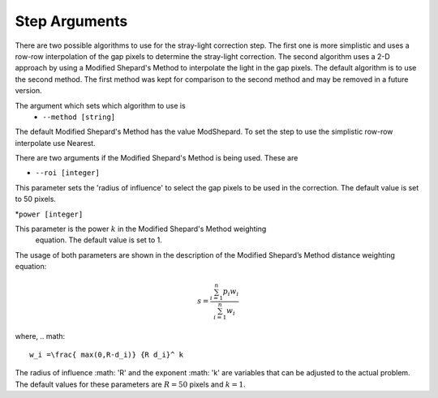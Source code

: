 Step Arguments
==============

There are two possible algorithms  to use for the stray-light correction step. The first one is more 
simplistic and uses a row-row interpolation of the gap pixels to determine the
stray-light correction. The second algorithm uses a 2-D approach by using a Modified
Shepard's Method to interpolate the light in the gap pixels. The default algorithm 
is to use the second method. The first method was  kept for comparison to  the second
method and may be removed in a future version. 

The argument which sets which algorithm to use is
 * ``--method [string]``

The default Modified Shepard's Method has the value ModShepard. To set the step to use
the simplistic row-row interpolate use Nearest.

There are two arguments if the Modified Shepard's Method is being used. These are

* ``--roi [integer]``

This parameter sets the 'radius of influence' to select the gap pixels to be used
in the correction. The default value is set to 50 pixels. 

*``power [integer]`` 

This parameter is the power :math:`k` in the Modified Shepard's Method weighting
 equation. The default value is set to 1. 

The usage of both parameters are shown in the description of the 
Modified Shepard’s Method distance weighting equation:

.. math::

   s = \frac{ \sum_{i=1}^n p_i w_i}{\sum_{i=1}^n w_i}

where,
.. math::

   w_i =\frac{ max(0,R-d_i)} {R d_i}^ k

The radius of influence :math: 'R' and the exponent :math: 'k' are variables that 
can be adjusted to the actual problem. The default values for these parameters are
:math:`R = 50` pixels and :math:`k = 1`.
